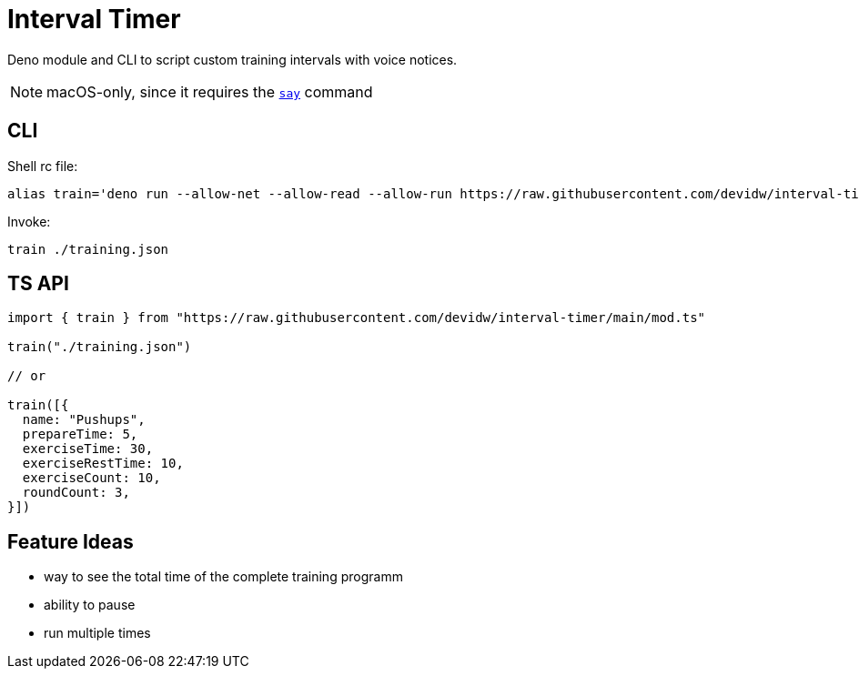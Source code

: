 = Interval Timer

Deno module and CLI to script custom training intervals with voice notices.

NOTE: macOS-only, since it requires the https://ss64.com/osx/say.html[`say`] command

== CLI

Shell rc file:

[source,sh]
----
alias train='deno run --allow-net --allow-read --allow-run https://raw.githubusercontent.com/devidw/interval-timer/main/cli.ts $1'
----

Invoke:

[source,console]
----
train ./training.json
----


== TS API

[source,ts]
----
import { train } from "https://raw.githubusercontent.com/devidw/interval-timer/main/mod.ts"

train("./training.json")

// or

train([{
  name: "Pushups",
  prepareTime: 5,
  exerciseTime: 30,
  exerciseRestTime: 10,
  exerciseCount: 10,
  roundCount: 3,
}])
----


== Feature Ideas

- way to see the total time of the complete training programm
- ability to pause
- run multiple times